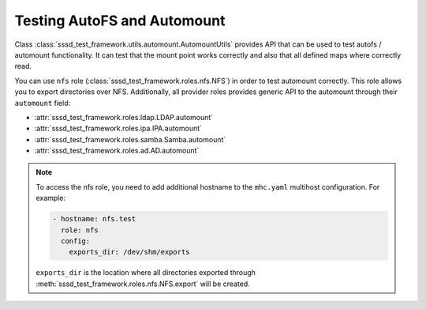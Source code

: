 Testing AutoFS and Automount
############################

Class :class:`sssd_test_framework.utils.automount.AutomountUtils` provides API
that can be used to test autofs / automount functionality. It can test that the
mount point works correctly and also that all defined maps where correctly read.

You can use ``nfs`` role (:class:`sssd_test_framework.roles.nfs.NFS`) in order
to test automount correctly. This role allows you to export directories over
NFS. Additionally, all provider roles provides generic API to the automount
through their ``automount`` field:

* :attr:`sssd_test_framework.roles.ldap.LDAP.automount`
* :attr:`sssd_test_framework.roles.ipa.IPA.automount`
* :attr:`sssd_test_framework.roles.samba.Samba.automount`
* :attr:`sssd_test_framework.roles.ad.AD.automount`

.. note::

    To access the nfs role, you need to add additional hostname to the
    ``mhc.yaml`` multihost configuration. For example:

    .. code-block:: yaml

          - hostname: nfs.test
            role: nfs
            config:
              exports_dir: /dev/shm/exports

    ``exports_dir`` is the location where all directories exported through
    :meth:`sssd_test_framework.roles.nfs.NFS.export` will be created.

.. code-block:: python
    :caption: automount test example

    @pytest.mark.topology(KnownTopologyGroup.AnyProvider)
    def test_automount(client: Client, provider: GenericProvider, nfs: NFS):
        nfs_export1 = nfs.export('export1').add()
        nfs_export2 = nfs.export('export2').add()
        nfs_export3 = nfs.export('sub/export3').add()

        # Create automount maps
        auto_master = provider.automount.map('auto.master').add()
        auto_home = provider.automount.map('auto.home').add()
        auto_sub = provider.automount.map('auto.sub').add()

        # Create mount points
        auto_master.key('/ehome').add(info=auto_home)
        auto_master.key('/esub/sub1/sub2').add(info=auto_sub)

        # Create mount keys
        key1 = auto_home.key('export1').add(info=nfs_export1)
        key2 = auto_home.key('export2').add(info=nfs_export2)
        key3 = auto_sub.key('export3').add(info=nfs_export3)

        # Start SSSD
        client.sssd.common.autofs()
        client.sssd.start()

        # Reload automounter in order fetch updated maps
        client.automount.reload()

        # Check that we can mount all directories on correct locations
        assert client.automount.mount('/ehome/export1', nfs_export1)
        assert client.automount.mount('/ehome/export2', nfs_export2)
        assert client.automount.mount('/esub/sub1/sub2/export3', nfs_export3)

        # Check that the maps are correctly fetched
        assert client.automount.dumpmaps() == {
            '/ehome': {
                'map': 'auto.home',
                'keys': [str(key1), str(key2)]
            },
            '/esub/sub1/sub2': {
                'map': 'auto.sub',
                'keys': [str(key3)]
            },
        }

.. code-block:: python
    :caption: Testing IPA autofs locations

    @pytest.mark.topology(KnownTopology.IPA)
    def test_ipa_autofs_location(client: Client, ipa: IPA, nfs: NFS):
        nfs_export1 = nfs.export('export1').add()
        nfs_export2 = nfs.export('export2').add()

        # Create new automount location
        boston = ipa.automount.location('boston').add()

        # Create automount maps
        auto_master = boston.map('auto.master').add()
        auto_home = boston.map('auto.home').add()

        # Create mount points
        auto_master.key('/ehome').add(info=auto_home)

        # Create mount keys
        key1 = auto_home.key('export1').add(info=nfs_export1)
        key2 = auto_home.key('export2').add(info=nfs_export2)

        # Start SSSD
        client.sssd.common.autofs()
        client.sssd.domain['ipa_automount_location'] = 'boston'
        client.sssd.start()

        # Reload automounter in order fetch updated maps
        client.automount.reload()

        # Check that we can mount all directories on correct locations
        assert client.automount.mount('/ehome/export1', nfs_export1)
        assert client.automount.mount('/ehome/export2', nfs_export2)

        # Check that the maps are correctly fetched
        assert client.automount.dumpmaps() == {
            '/ehome': {
                'map': 'auto.home',
                'keys': [str(key1), str(key2)]
            },
        }
